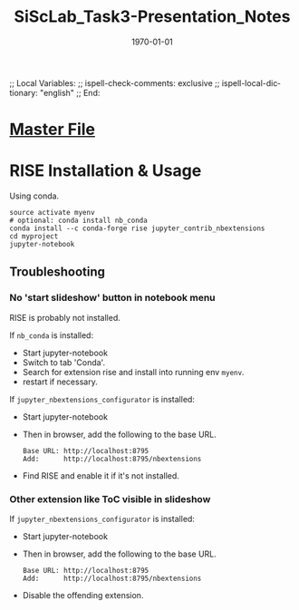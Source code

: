 # In Emacs org-mode: before exporting, comment this out START
;; Local Variables:
;; ispell-check-comments: exclusive
;; ispell-local-dictionary: "english"
;; End:
# In Emacs org-mode: before exporting, comment this out FINISH

# Org-mode Export LaTeX Customization Notes:
# - Interpret 'bla_bla' as LaTeX Math bla subscript bla: #+OPTIONS ^:t. Interpret literally bla_bla: ^:nil.
# - org export: turn off heading -> section numbering: #+OPTIONS: num:nil
# - org export: change list numbering to alphabetical, sources:
#   - https://orgmode.org/manual/Plain-lists-in-LaTeX-export.html
#   - https://tex.stackexchange.com/a/129960
#   - must be inserted before each list:
#     #+ATTR_LATEX: :environment enumerate
#     #+ATTR_LATEX: :options [label=\alph*)]
# - allow org to recognize alphabetical lists a)...: M-x customize-variable org-list-allow-alphabetical


# -----------------------
# General Export Options:
#+OPTIONS: ^:nil ':nil *:t -:t ::t <:t H:3 \n:nil arch:headline 
#+OPTIONS: broken-links:nil c:nil creator:nil d:(not "LOGBOOK") date:t e:t
#+OPTIONS: email:nil f:t inline:t p:nil pri:nil prop:nil stat:t tags:t
#+OPTIONS: tasks:t tex:t timestamp:t title:t todo:t |:t

#+OPTIONS: author:nil
#+OPTIONS: num:nil # disable export latex section numbering for org headings
#+OPTIONS: toc:nil # no table of contents (doesn't work if num:nil)

#+TITLE: SiScLab_Task3-Presentation_Notes
#+DATE: <2019-01-15 Tue>
#+AUTHOR: Johannes Wasmer
# #+EMAIL: johannes.wasmer@gmail.com
#+LANGUAGE: de
#+SELECT_TAGS: export
#+EXCLUDE_TAGS: noexport
#+CREATOR: Emacs 25.2.2 (Org mode 9.1.13)

# ---------------------
# LaTeX Export Options:
#+LATEX_CLASS: article
#+LATEX_CLASS_OPTIONS:
#+LATEX_HEADER: \usepackage[english]{babel}
#+LATEX_HEADER: \usepackage[top=0.5in,bottom=0.5in,left=1in,right=1in,includeheadfoot]{geometry} % wider page; load BEFORE fancyhdr
#+LATEX_HEADER: \usepackage[inline]{enumitem} % for customization of itemize, enumerate envs
#+LATEX_HEADER: \usepackage{color}
#+LATEX_HEADER:
#+LATEX_HEADER_EXTRA:
#+DESCRIPTION:
#+KEYWORDS:
#+SUBTITLE: 
#+LATEX_COMPILER: pdflatex
#+DATE: \today

* [[file:SiScLab_Notes.org::*%5B%5Bfile:SiScLab_Task3-Presentation_Notes.org%5D%5BPhase%205%20-%20Presentation%5D%5D][Master File]]

* RISE Installation & Usage

Using conda.
#+BEGIN_SRC shell
source activate myenv
# optional: conda install nb_conda
conda install --c conda-forge rise jupyter_contrib_nbextensions
cd myproject
jupyter-notebook
#+END_SRC

** Troubleshooting
*** No 'start slideshow' button in notebook menu
RISE is probably not installed.

If =nb_conda= is installed:
- Start jupyter-notebook
- Switch to tab 'Conda'.
- Search for extension rise and install into running env =myenv=.
- restart if necessary.

If =jupyter_nbextensions_configurator= is installed:
- Start jupyter-notebook
- Then in browser, add the following to the base URL.
  #+BEGIN_SRC 
  Base URL: http://localhost:8795
  Add:      http://localhost:8795/nbextensions
  #+END_SRC
- Find RISE and enable it if it's not installed.


*** Other extension like ToC visible in slideshow
If =jupyter_nbextensions_configurator= is installed:
- Start jupyter-notebook
- Then in browser, add the following to the base URL.
  #+BEGIN_SRC 
  Base URL: http://localhost:8795
  Add:      http://localhost:8795/nbextensions
  #+END_SRC
- Disable the offending extension.
